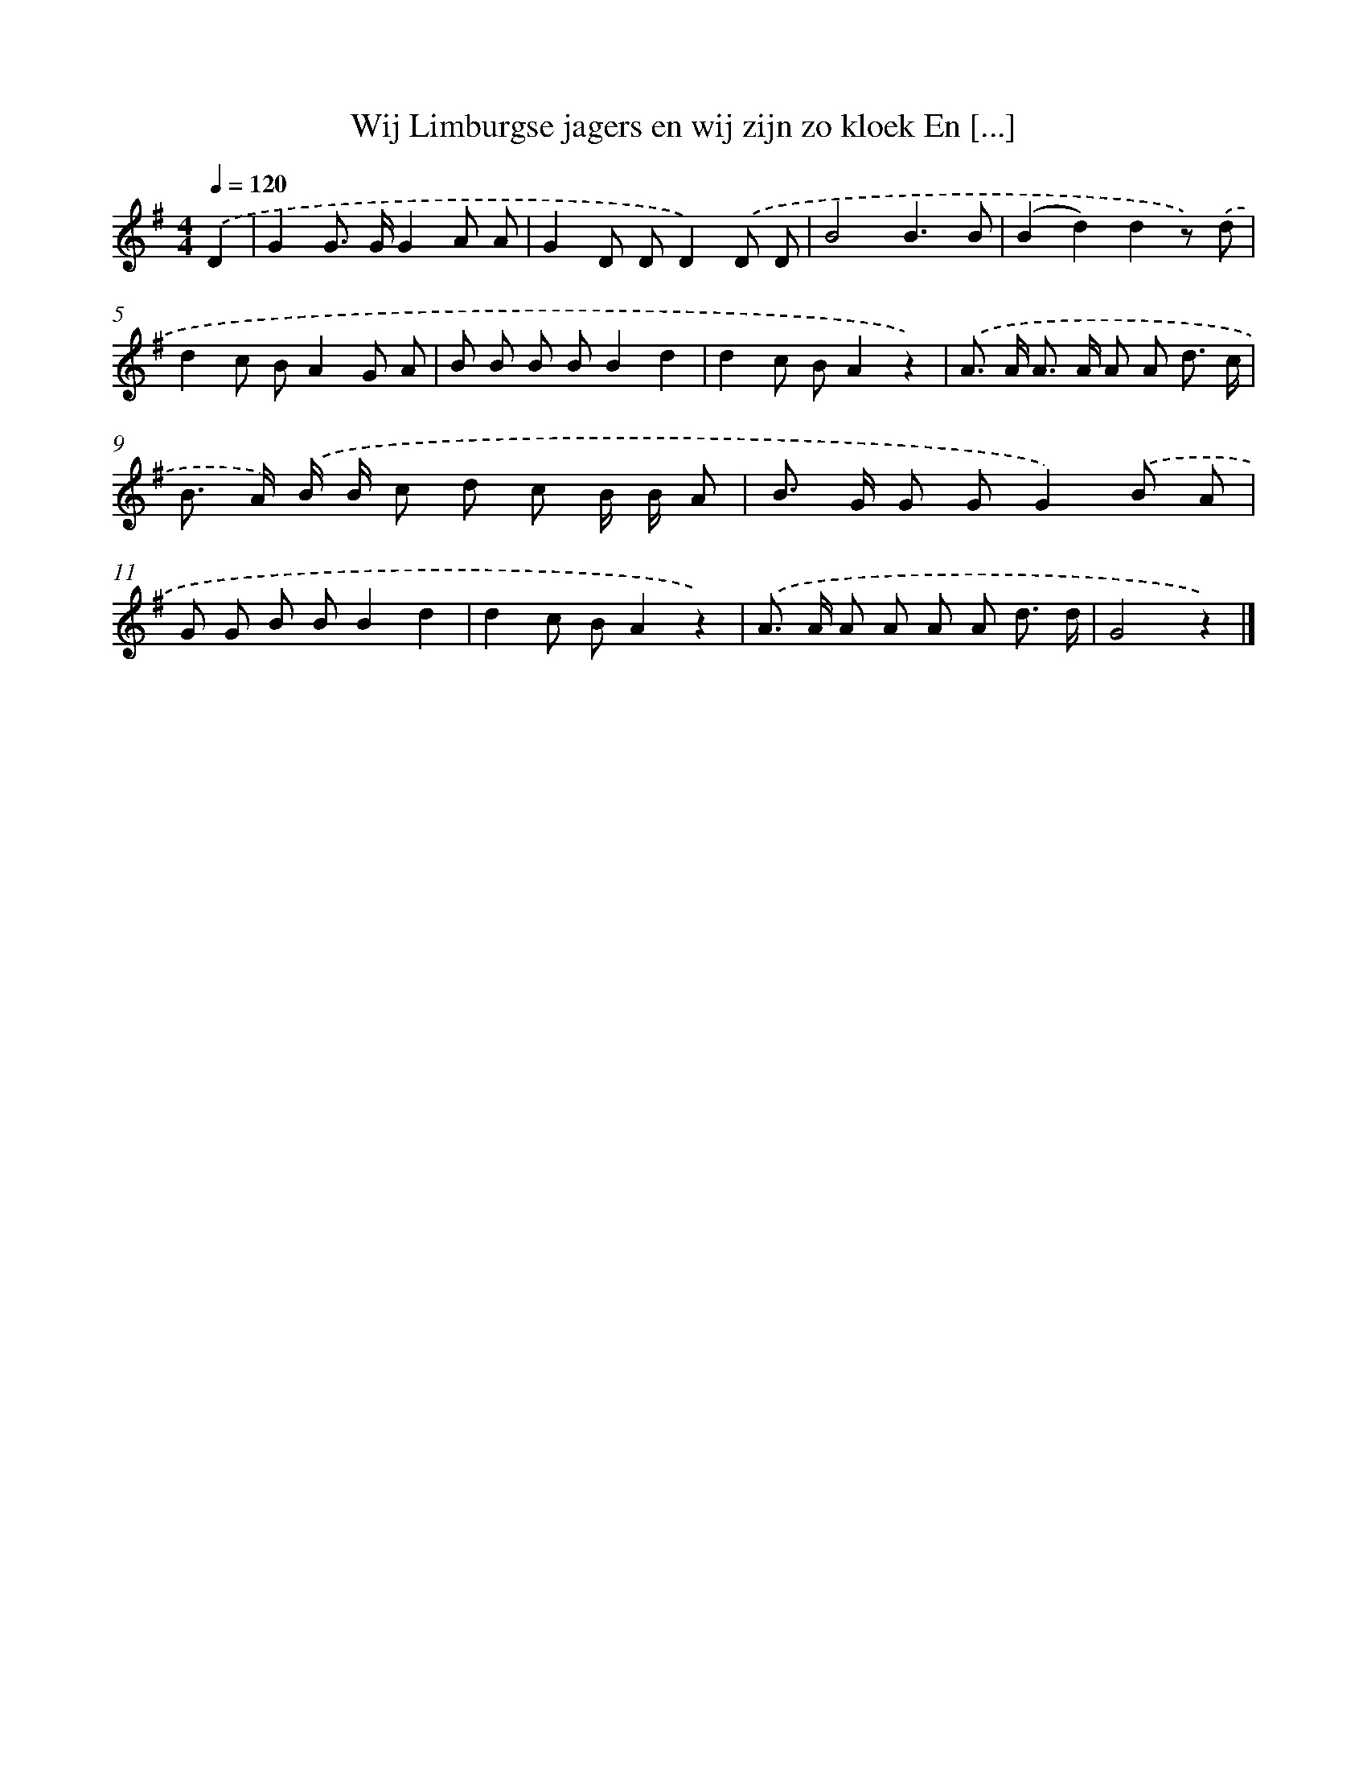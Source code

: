 X: 1631
T: Wij Limburgse jagers en wij zijn zo kloek En [...]
%%abc-version 2.0
%%abcx-abcm2ps-target-version 5.9.1 (29 Sep 2008)
%%abc-creator hum2abc beta
%%abcx-conversion-date 2018/11/01 14:35:44
%%humdrum-veritas 1840595295
%%humdrum-veritas-data 1822108201
%%continueall 1
%%barnumbers 0
L: 1/8
M: 4/4
Q: 1/4=120
K: G clef=treble
.('D2 [I:setbarnb 1]|
G2G> GG2A A |
G2D DD2).('D D |
B4B3B |
(B2d2)d2z) .('d |
d2c BA2G A |
B B B BB2d2 |
d2c BA2z2) |
.('A> A A> A A A d3/ c/ |
B> A) .('B/ B/ c d c B/ B/ A |
B> G G GG2).('B A |
G G B BB2d2 |
d2c BA2z2) |
.('A> A A A A A d3/ d/ |
G4z2) |]
